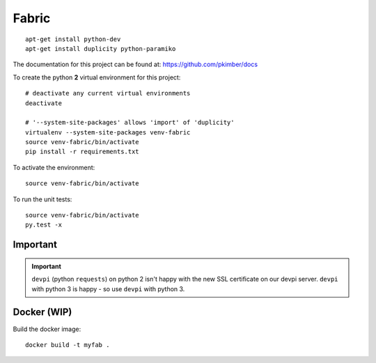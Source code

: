 Fabric
******

.. highlight:: bash

::

  apt-get install python-dev
  apt-get install duplicity python-paramiko

The documentation for this project can be found at:
https://github.com/pkimber/docs

To create the python **2** virtual environment for this project::

  # deactivate any current virtual environments
  deactivate

  # '--system-site-packages' allows 'import' of 'duplicity'
  virtualenv --system-site-packages venv-fabric
  source venv-fabric/bin/activate
  pip install -r requirements.txt

To activate the environment::

  source venv-fabric/bin/activate

To run the unit tests::

  source venv-fabric/bin/activate
  py.test -x

Important
=========

.. important:: ``devpi`` (python ``requests``) on python 2 isn't happy with the
               new SSL certificate on our devpi server.  ``devpi`` with python
               3 is happy - so use ``devpi`` with python 3.

Docker (WIP)
============

Build the docker image::

  docker build -t myfab .
